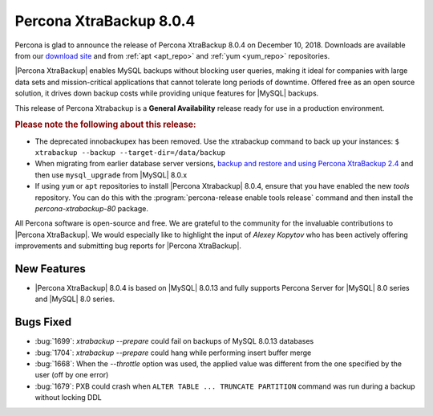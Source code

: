 .. _rn.8-0-4:

================================================================================
|pxb.name| |release|
================================================================================

|percona| is glad to announce the release of |pxb.name| |release| on |date|.
Downloads are available from our `download site
<http://www.percona.com/downloads/XtraBackup/Percona-XtraBackup-8.0.4/>`_ and
from :ref:`apt <apt_repo>` and :ref:`yum <yum_repo>` repositories.

|Percona XtraBackup| enables MySQL backups without blocking user queries, making
it ideal for companies with large data sets and mission-critical applications
that cannot tolerate long periods of downtime. Offered free as an open source
solution, it drives down backup costs while providing unique features for
|MySQL| backups.

This release of Percona Xtrabackup is a **General Availability** release ready
for use in a production environment.

.. rubric:: Please note the following about this release:

- The deprecated innobackupex has been removed. Use the xtrabackup command to
  back up your instances: ``$ xtrabackup --backup --target-dir=/data/backup``
- When migrating from earlier database server versions, `backup and restore and
  using Percona XtraBackup 2.4
  <https://www.percona.com/doc/percona-xtrabackup/2.4/how-tos.html#recipes-for-xtrabackup>`_
  and then use ``mysql_upgrade`` from |MySQL| 8.0.x
- If using ``yum`` or ``apt`` repositories to install |Percona Xtrabackup| |release|, ensure
  that you have enabled the new `tools` repository. You can do this with the
  :program:`percona-release enable tools release` command and then install the
  `percona-xtrabackup-80` package.

All Percona software is open-source and free. We are grateful to the community
for the invaluable contributions to |Percona XtraBackup|. We would especially
like to highlight the input of *Alexey Kopytov* who has been actively offering
improvements and submitting bug reports for |Percona XtraBackup|.


New Features
================================================================================

- |Percona XtraBackup| |release| is based on |MySQL| 8.0.13 and fully supports
  Percona Server for |MySQL| 8.0 series and |MySQL| 8.0 series.

Bugs Fixed
================================================================================

- :bug:`1699`: `xtrabackup --prepare` could fail on backups of MySQL 8.0.13 databases
- :bug:`1704`: `xtrabackup --prepare` could hang while performing insert buffer merge
- :bug:`1668`: When the `--throttle` option was used, the applied value was different from the one specified by the user (off by one error)
- :bug:`1679`: PXB could crash when ``ALTER TABLE ... TRUNCATE PARTITION`` command was run during a backup without locking DDL


.. |release| replace:: 8.0.4
.. |percona| replace:: Percona
.. |pxb.name| replace:: Percona XtraBackup
.. |date| replace:: December 10, 2018
